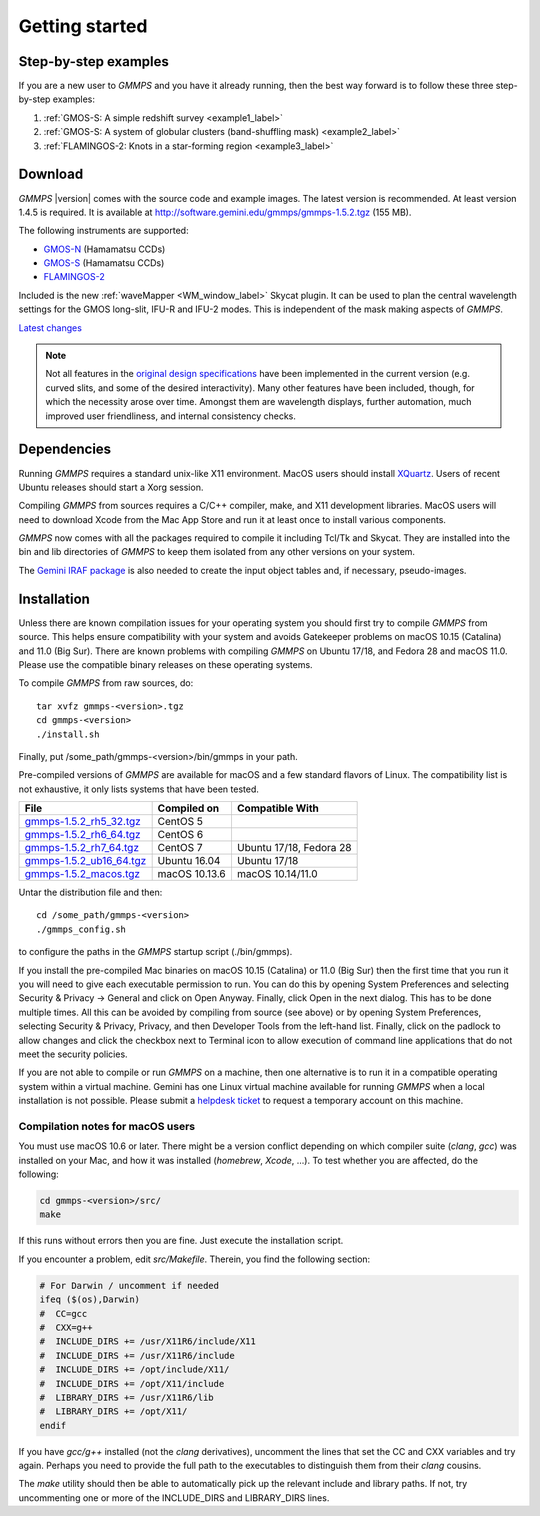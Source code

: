 .. -*- coding: utf-8 -*-

.. index:: Getting started

===============
Getting started
===============

Step-by-step examples
=====================

If you are a new user to *GMMPS* and you have it already running, then the best way
forward is to follow these three step-by-step examples:


1. :ref:`GMOS-S: A simple redshift survey <example1_label>`

#. :ref:`GMOS-S: A system of globular clusters (band-shuffling mask) <example2_label>`

#. :ref:`FLAMINGOS-2: Knots in a star-forming region <example3_label>`


Download
========

*GMMPS* |version| comes with the source code and example images. The latest version is recommended. At least version 1.4.5 is required.
It is available at
`http://software.gemini.edu/gmmps/gmmps-1.5.2.tgz <http://software.gemini.edu/gmmps/gmmps-1.5.2.tgz>`_ (155 MB).

The following instruments are supported:

* `GMOS-N <http://www.gemini.edu/sciops/instruments/gmos/>`_ (Hamamatsu CCDs)
* `GMOS-S <http://www.gemini.edu/sciops/instruments/gmos/>`_ (Hamamatsu CCDs)
* `FLAMINGOS-2 <http://www.gemini.edu/sciops/instruments/flamingos2/Flamingos-2>`_

Included is the new :ref:`waveMapper <WM_window_label>` Skycat plugin.
It can be used to plan the central wavelength settings for the GMOS
long-slit, IFU-R and IFU-2 modes. This is independent of the mask making
aspects of *GMMPS*.

`Latest changes <../ChangeLog>`_

.. note::
   Not all features in the
   `original design specifications <http://www.gemini.edu/sciops/instruments/gmos/gmosmaskmakingv104.ps.gz>`_ have been implemented in the current version (e.g. curved slits, and some of the desired interactivity). Many other features have been included, though, for which the necessity arose over time. Amongst them are wavelength displays, further automation, much improved user friendliness, and internal consistency checks.

.. index:: Dependencies

Dependencies
============

Running *GMMPS* requires a standard unix-like X11 environment. MacOS users should install `XQuartz <https://www.xquartz.org/>`_. Users of recent Ubuntu releases should start a Xorg session.

Compiling *GMMPS* from sources requires a C/C++ compiler, make, and X11 development libraries. MacOS users will need to download Xcode from the Mac App Store and run it at least once to install various components.

*GMMPS* now comes with all the packages required to compile it including Tcl/Tk and Skycat. They are installed into the bin and lib directories of *GMMPS* to keep them isolated from any other versions on your system.

The `Gemini IRAF package <http://www.gemini.edu/node/11823>`_ is 
also needed to create the input object tables and, if necessary, 
pseudo-images.

.. index:: Installation

Installation
============

Unless there are known compilation issues for your operating system you should first try to compile *GMMPS* from source. This helps ensure compatibility with your system and avoids Gatekeeper problems on macOS 10.15 (Catalina) and 11.0 (Big Sur). There are known problems with compiling *GMMPS* on Ubuntu 17/18, and Fedora 28 and macOS 11.0. Please use the compatible binary releases on these operating systems.

To compile *GMMPS* from raw sources, do: ::

  tar xvfz gmmps-<version>.tgz
  cd gmmps-<version>
  ./install.sh

Finally, put /some_path/gmmps-<version>/bin/gmmps in your path.

Pre-compiled versions of *GMMPS* are available for macOS and a few standard flavors of Linux. The compatibility list is not 
exhaustive, it only lists systems that have been tested.

======================================================================================  =============== =========================
File                                                                                    Compiled on     Compatible With
======================================================================================  =============== =========================
`gmmps-1.5.2_rh5_32.tgz <http://software.gemini.edu/gmmps/gmmps-1.5.2_rh5_32.tgz>`_     CentOS 5
`gmmps-1.5.2_rh6_64.tgz <http://software.gemini.edu/gmmps/gmmps-1.5.2_rh6_64.tgz>`_     CentOS 6
`gmmps-1.5.2_rh7_64.tgz <http://software.gemini.edu/gmmps/gmmps-1.5.2_rh7_64.tgz>`_     CentOS 7        Ubuntu 17/18, Fedora 28
`gmmps-1.5.2_ub16_64.tgz <http://software.gemini.edu/gmmps/gmmps-1.5.2_ub16_64.tgz>`_   Ubuntu 16.04    Ubuntu 17/18
`gmmps-1.5.2_macos.tgz <http://software.gemini.edu/gmmps/gmmps-1.5.2_macos.tgz>`_       macOS 10.13.6   macOS 10.14/11.0
======================================================================================  =============== =========================

Untar the distribution file and then::

  cd /some_path/gmmps-<version>
  ./gmmps_config.sh

to configure the paths in the *GMMPS* startup script (./bin/gmmps).

If you install the pre-compiled Mac binaries on macOS 10.15 (Catalina) or 11.0 (Big Sur) then the first time that you run it you will need to give each executable permission to run. You can do this by opening System Preferences and selecting Security & Privacy -> General and click on Open Anyway. Finally, click Open in the next dialog. This has to be done multiple times. All this can be avoided by compiling from source (see above) or by opening System Preferences, selecting Security & Privacy, Privacy, and then Developer Tools from the left-hand list. Finally, click on the padlock to allow changes and click the checkbox next to Terminal icon to allow execution of command line applications that do not meet the security policies.

If you are not able to compile or run *GMMPS* on a machine, then one alternative is to run it in a compatible operating system within a virtual machine. Gemini has one Linux virtual machine available for running *GMMPS* when a local installation is not possible. Please submit a `helpdesk ticket <https://www.gemini.edu/sciops/helpdesk/submit-general-helpdesk-request>`_ to request a temporary account on this machine.

.. index:: Installation; macOS

Compilation notes for macOS users
---------------------------------

You must use macOS 10.6 or later. There might be a version conflict depending on
which compiler suite (*clang*, *gcc*) was installed on your Mac, and how it was
installed (*homebrew*, *Xcode*, ...). To test whether you are affected, do the
following:

.. code-block:: none

   cd gmmps-<version>/src/
   make

If this runs without errors then you are fine. Just execute the installation script.

If you encounter a problem, edit *src/Makefile*. Therein, you find the following
section:

.. code-block:: none

   # For Darwin / uncomment if needed
   ifeq ($(os),Darwin)
   #  CC=gcc
   #  CXX=g++
   #  INCLUDE_DIRS += /usr/X11R6/include/X11
   #  INCLUDE_DIRS += /usr/X11R6/include
   #  INCLUDE_DIRS += /opt/include/X11/
   #  INCLUDE_DIRS += /opt/X11/include
   #  LIBRARY_DIRS += /usr/X11R6/lib
   #  LIBRARY_DIRS += /opt/X11/
   endif

If you have *gcc/g++* installed (not the *clang* derivatives),
uncomment the lines that set the CC and CXX variables and try again.
Perhaps you need to provide the full path to the executables to distinguish
them from their *clang* cousins.

The *make* utility should then be able to automatically pick up the relevant
include and library paths. If not, try uncommenting one or more
of the INCLUDE_DIRS and LIBRARY_DIRS lines.

